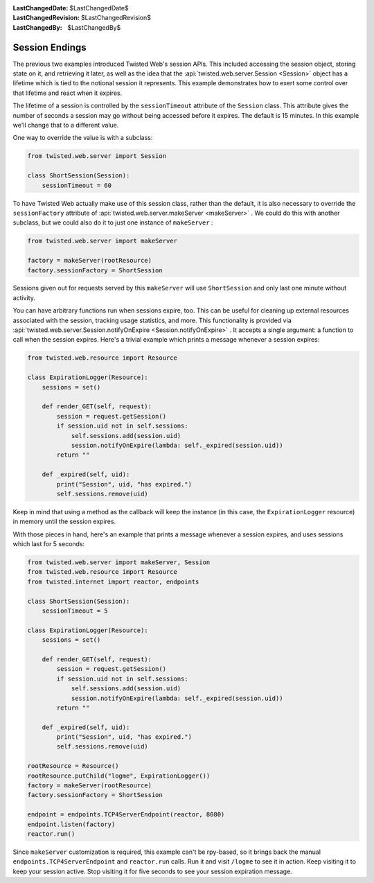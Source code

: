 
:LastChangedDate: $LastChangedDate$
:LastChangedRevision: $LastChangedRevision$
:LastChangedBy: $LastChangedBy$

Session Endings
===============





The previous two examples introduced Twisted Web's session APIs. This
included accessing the session object, storing state on it, and retrieving it
later, as well as the idea that the :api:`twisted.web.server.Session <Session>` object has a lifetime which is tied to
the notional session it represents. This example demonstrates how to exert some
control over that lifetime and react when it expires.




The lifetime of a session is controlled by the ``sessionTimeout``
attribute of the ``Session`` class. This attribute gives the number of
seconds a session may go without being accessed before it expires. The default
is 15 minutes. In this example we'll change that to a different value.




One way to override the value is with a subclass:





.. code-block:: python


    from twisted.web.server import Session

    class ShortSession(Session):
        sessionTimeout = 60




To have Twisted Web actually make use of this session class, rather
than the default, it is also necessary to override
the ``sessionFactory`` attribute of :api:`twisted.web.server.makeServer <makeServer>` . We could do this with another
subclass, but we could also do it to just one instance
of ``makeServer`` :





.. code-block:: python


    from twisted.web.server import makeServer

    factory = makeServer(rootResource)
    factory.sessionFactory = ShortSession




Sessions given out for requests served by this ``makeServer`` will
use ``ShortSession`` and only last one minute without activity.




You can have arbitrary functions run when sessions expire,
too. This can be useful for cleaning up external resources associated
with the session, tracking usage statistics, and more. This
functionality is provided via :api:`twisted.web.server.Session.notifyOnExpire <Session.notifyOnExpire>` . It accepts a
single argument: a function to call when the session expires. Here's a
trivial example which prints a message whenever a session expires:





.. code-block:: python


    from twisted.web.resource import Resource

    class ExpirationLogger(Resource):
        sessions = set()

        def render_GET(self, request):
            session = request.getSession()
            if session.uid not in self.sessions:
                self.sessions.add(session.uid)
                session.notifyOnExpire(lambda: self._expired(session.uid))
            return ""

        def _expired(self, uid):
            print("Session", uid, "has expired.")
            self.sessions.remove(uid)




Keep in mind that using a method as the callback will keep the instance (in
this case, the ``ExpirationLogger`` resource) in memory until the
session expires.




With those pieces in hand, here's an example that prints a message whenever a
session expires, and uses sessions which last for 5 seconds:





.. code-block:: python


    from twisted.web.server import makeServer, Session
    from twisted.web.resource import Resource
    from twisted.internet import reactor, endpoints

    class ShortSession(Session):
        sessionTimeout = 5

    class ExpirationLogger(Resource):
        sessions = set()

        def render_GET(self, request):
            session = request.getSession()
            if session.uid not in self.sessions:
                self.sessions.add(session.uid)
                session.notifyOnExpire(lambda: self._expired(session.uid))
            return ""

        def _expired(self, uid):
            print("Session", uid, "has expired.")
            self.sessions.remove(uid)

    rootResource = Resource()
    rootResource.putChild("logme", ExpirationLogger())
    factory = makeServer(rootResource)
    factory.sessionFactory = ShortSession

    endpoint = endpoints.TCP4ServerEndpoint(reactor, 8080)
    endpoint.listen(factory)
    reactor.run()




Since ``makeServer`` customization is required, this example can't be
rpy-based, so it brings back the manual ``endpoints.TCP4ServerEndpoint``
and ``reactor.run`` calls. Run it and visit ``/logme`` to see
it in action. Keep visiting it to keep your session active. Stop visiting it for
five seconds to see your session expiration message.



